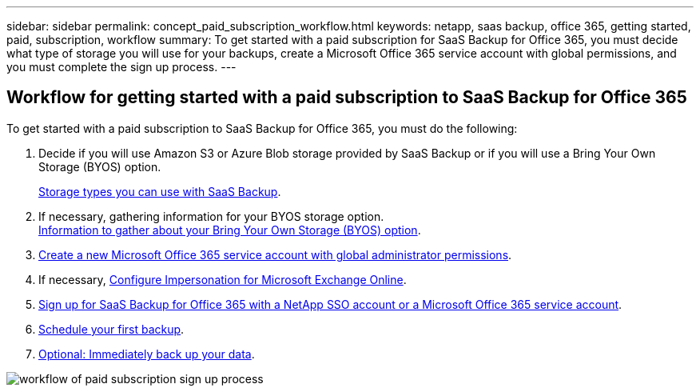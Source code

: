 ---
sidebar: sidebar
permalink: concept_paid_subscription_workflow.html
keywords: netapp, saas backup, office 365, getting started, paid, subscription, workflow
summary: To get started with a paid subscription for SaaS Backup for Office 365, you must decide what type of storage you will use for your backups, create a Microsoft Office 365 service account with global permissions, and you must complete the sign up process.
---


:toc: macro
:toclevels: 1
:hardbreaks:
:nofooter:
:icons: font
:linkattrs:
:imagesdir: ./media/

== Workflow for getting started with a paid subscription to SaaS Backup for Office 365

To get started with a paid subscription to SaaS Backup for Office 365, you must do the following:

. Decide if you will use Amazon S3 or Azure Blob storage provided by SaaS Backup or if you will use a Bring Your Own Storage (BYOS) option.
+
<<concept_storage_types.adoc#storage-types-you-can-use-with-saas-backup, Storage types you can use with SaaS Backup>>.
. If necessary, gathering information for your BYOS storage option.
<<concept_information_to_gather_for_byos.adoc#information-to-gather-about-your-bring-your-own-storage-(byos)-option, Information to gather about your Bring Your Own Storage (BYOS) option>>.
. <<task_creating_msservice_account_with_global_permissions.adoc#creating-a-new-ms-office-365-service-account-with-global-permissions, Create a new Microsoft Office 365 service account with global administrator permissions>>.
. If necessary, <<task_configuring_impersonation.adoc#configuring-impersonation-for-microsoft-exchange-online, Configure Impersonation for Microsoft Exchange Online>>.
. <<task_signing_up_for_saasbkup_paid_subscription.adoc#signing-up-for-a-paid-subscription-of-saaS-backup-for-office-365, Sign up for SaaS Backup for Office 365 with a NetApp SSO account or a Microsoft Office 365 service account>>.
. <<task_scheduling_first_backup.adoc#scheduling-your-first-backup, Schedule your first backup>>.
. <<task_performing_immediate_backup_of_policy.adoc#performing-an-immediate-backup-of-a-specific-backup-policy, Optional: Immediately back up your data>>.

image:workflow_paid_subscription_signup.gif[workflow of paid subscription sign up process]
